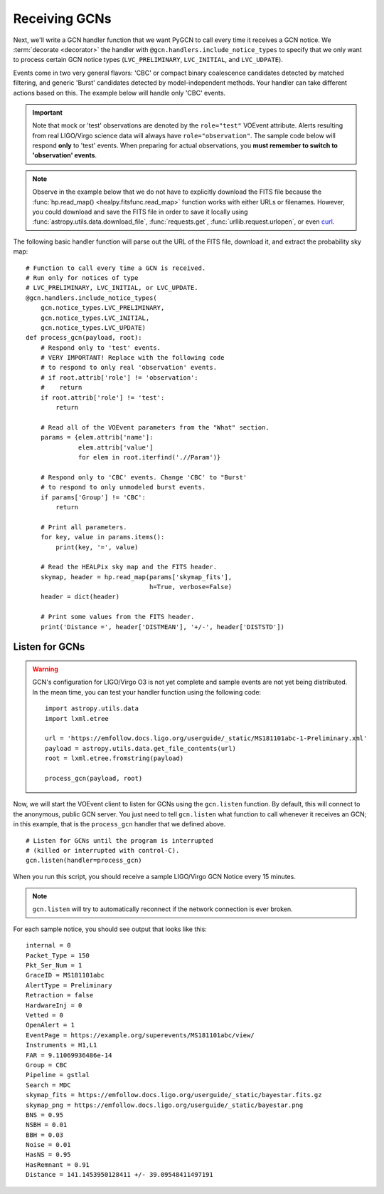 Receiving GCNs
==============

Next, we'll write a GCN handler function that we want PyGCN to call every time
it receives a GCN notice. We :term:`decorate <decorator>` the handler with
``@gcn.handlers.include_notice_types`` to specify that we only want to process
certain GCN notice types (``LVC_PRELIMINARY``, ``LVC_INITIAL``, and
``LVC_UDPATE``).

Events come in two very general flavors: 'CBC' or compact binary coalescence
candidates detected by matched filtering, and generic 'Burst' candidates
detected by model-independent methods. Your handler can take different actions
based on this. The example below will handle only 'CBC' events.

.. important::
   Note that mock or 'test' observations are denoted by the ``role="test"``
   VOEvent attribute. Alerts resulting from real LIGO/Virgo science data will
   always have ``role="observation"``. The sample code below will respond
   **only** to 'test' events. When preparing for actual observations, you
   **must remember to switch to 'observation' events**.

.. note::
   Observe in the example below that we do not have to explicitly download the
   FITS file because the :func:`hp.read_map() <healpy.fitsfunc.read_map>`
   function works with either URLs or filenames. However, you could download
   and save the FITS file in order to save it locally using
   :func:`astropy.utils.data.download_file`, :func:`requests.get`,
   :func:`urllib.request.urlopen`, or even curl_.

The following basic handler function will parse out the URL of
the FITS file, download it, and extract the probability sky map::

    # Function to call every time a GCN is received.
    # Run only for notices of type
    # LVC_PRELIMINARY, LVC_INITIAL, or LVC_UPDATE.
    @gcn.handlers.include_notice_types(
        gcn.notice_types.LVC_PRELIMINARY,
        gcn.notice_types.LVC_INITIAL,
        gcn.notice_types.LVC_UPDATE)
    def process_gcn(payload, root):
        # Respond only to 'test' events.
        # VERY IMPORTANT! Replace with the following code
        # to respond to only real 'observation' events.
        # if root.attrib['role'] != 'observation':
        #    return
        if root.attrib['role'] != 'test':
            return

        # Read all of the VOEvent parameters from the "What" section.
        params = {elem.attrib['name']:
                  elem.attrib['value']
                  for elem in root.iterfind('.//Param')}

        # Respond only to 'CBC' events. Change 'CBC' to "Burst'
        # to respond to only unmodeled burst events.
        if params['Group'] != 'CBC':
            return

        # Print all parameters.
        for key, value in params.items():
            print(key, '=', value)

        # Read the HEALPix sky map and the FITS header.
        skymap, header = hp.read_map(params['skymap_fits'],
                                     h=True, verbose=False)
        header = dict(header)

        # Print some values from the FITS header.
        print('Distance =', header['DISTMEAN'], '+/-', header['DISTSTD'])

Listen for GCNs
---------------

.. warning::
   GCN's configuration for LIGO/Virgo O3 is not yet complete and sample events
   are not yet being distributed. In the mean time, you can test your handler
   function using the following code::

        import astropy.utils.data
        import lxml.etree

        url = 'https://emfollow.docs.ligo.org/userguide/_static/MS181101abc-1-Preliminary.xml'
        payload = astropy.utils.data.get_file_contents(url)
        root = lxml.etree.fromstring(payload)

        process_gcn(payload, root)

Now, we will start the VOEvent client to listen for GCNs using the
``gcn.listen`` function. By default, this will connect to the anonymous, public
GCN server. You just need to tell ``gcn.listen`` what function to call whenever
it receives an GCN; in this example, that is the ``process_gcn`` handler that
we defined above.

::

    # Listen for GCNs until the program is interrupted
    # (killed or interrupted with control-C).
    gcn.listen(handler=process_gcn)

When you run this script, you should receive a sample LIGO/Virgo GCN Notice
every 15 minutes.

.. note::
   ``gcn.listen`` will try to automatically reconnect if the network connection
   is ever broken.

For each sample notice, you should see output that looks
like this::

    internal = 0
    Packet_Type = 150
    Pkt_Ser_Num = 1
    GraceID = MS181101abc
    AlertType = Preliminary
    Retraction = false
    HardwareInj = 0
    Vetted = 0
    OpenAlert = 1
    EventPage = https://example.org/superevents/MS181101abc/view/
    Instruments = H1,L1
    FAR = 9.11069936486e-14
    Group = CBC
    Pipeline = gstlal
    Search = MDC
    skymap_fits = https://emfollow.docs.ligo.org/userguide/_static/bayestar.fits.gz
    skymap_png = https://emfollow.docs.ligo.org/userguide/_static/bayestar.png
    BNS = 0.95
    NSBH = 0.01
    BBH = 0.03
    Noise = 0.01
    HasNS = 0.95
    HasRemnant = 0.91
    Distance = 141.1453950128411 +/- 39.09548411497191


.. _curl: https://curl.haxx.se

